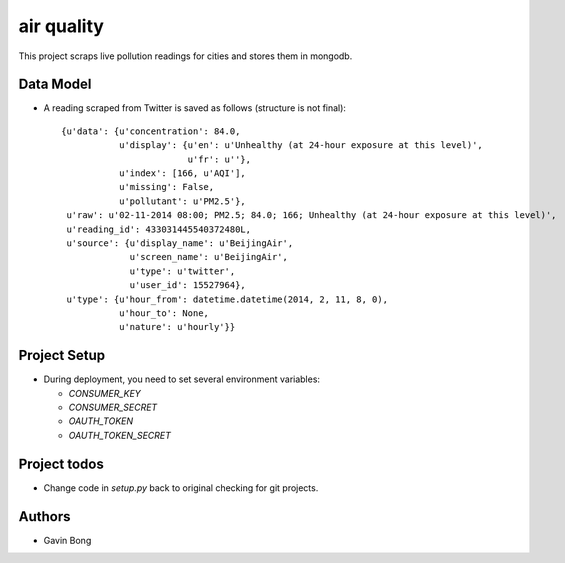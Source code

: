 =========================
 air quality
=========================

.. image:: https://travis-ci.org/javouhey/airquality.png
   :target: https://travis-ci.org/javouhey/airquality

This project scraps live pollution readings for cities and stores them in mongodb.

Data Model
==========

* A reading scraped from Twitter is saved as follows (structure is not final)::

    {u'data': {u'concentration': 84.0,
               u'display': {u'en': u'Unhealthy (at 24-hour exposure at this level)', 
                            u'fr': u''},
               u'index': [166, u'AQI'],
               u'missing': False,
               u'pollutant': u'PM2.5'},
     u'raw': u'02-11-2014 08:00; PM2.5; 84.0; 166; Unhealthy (at 24-hour exposure at this level)',
     u'reading_id': 433031445540372480L,
     u'source': {u'display_name': u'BeijingAir',
                 u'screen_name': u'BeijingAir',
                 u'type': u'twitter',
                 u'user_id': 15527964},
     u'type': {u'hour_from': datetime.datetime(2014, 2, 11, 8, 0),
               u'hour_to': None,
               u'nature': u'hourly'}}

Project Setup
=============

* During deployment, you need to set several environment variables:

  * `CONSUMER_KEY`
  * `CONSUMER_SECRET`
  * `OAUTH_TOKEN`
  * `OAUTH_TOKEN_SECRET`



Project todos
=============

* Change code in `setup.py` back to original checking for git projects.

Authors
=======

* Gavin Bong
